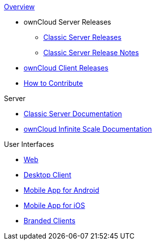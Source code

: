 .xref:index.adoc[Overview]
* ownCloud Server Releases
** xref:server_releases.adoc[Classic Server Releases]
** xref:server_release_notes.adoc[Classic Server Release Notes]
// ** xref:ocis_releases.adoc[oCIS Server Releases]
// ** xref:ocis_release_notes.adoc[oCIS Server Release Notes]
// * xref:webui_releases.adoc[ownCloud Web UI Releases]
// * xref:webui_releases_notes.adoc[ownCloud Web UI Release Notes]
* xref:client_releases.adoc[ownCloud Client Releases]
* xref:how_to_contribute.adoc[How to Contribute]

// note, atm we cant include an existing component navigation via eg
// include::{latest-server-version}@server:ROOT:nav$partials/nav-server.adoc
// for details about how to setup the nav link properly the see:
// https://antora.zulipchat.com/#narrow/stream/282400-users/topic/Include.20partial.20with.20ROOT.20module.20errors 
// BUT: the content gets presented, the links do not work - therefore not used
// a soulution needs to be considered if the current layout should be changed
// see: https://antora.zulipchat.com/#narrow/stream/282400-users/topic/Multi.20Component.20Navigation

.Server
* xref:{latest-server-version}@server:ROOT:index.adoc[Classic Server Documentation]
* xref:{latest-ocis-version}@ocis:ROOT:index.adoc[ownCloud Infinite Scale Documentation]

.User Interfaces
* xref:{latest-webui-version}@webui:ROOT:index.adoc[Web]
* xref:{latest-desktop-version}@desktop:ROOT:index.adoc[Desktop Client]
* xref:{latest-android-version}@android:ROOT:index.adoc[Mobile App for Android]
* xref:{latest-ios-version}@ios-app:ROOT:index.adoc[Mobile App for iOS]
* xref:{latest-branded-version}@branded_clients:ROOT:index.adoc[Branded Clients]
